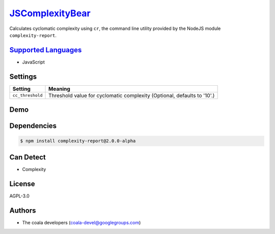 `JSComplexityBear <https://github.com/coala-analyzer/coala-bears/tree/master/bears/js/JSComplexityBear.py>`_
====================

Calculates cyclomatic complexity using ``cr``, the command line utility
provided by the NodeJS module ``complexity-report``.

`Supported Languages <../README.rst>`_
-----

* JavaScript

Settings
--------

+-------------------+------------------------------------------------------+
| Setting           |  Meaning                                             |
+===================+======================================================+
|                   |                                                      |
| ``cc_threshold``  | Threshold value for cyclomatic complexity (Optional, |
|                   | defaults to '10'.)                                   |
|                   |                                                      |
+-------------------+------------------------------------------------------+


Demo
----

|asciicast|

.. |asciicast| image:: https://asciinema.org/a/42968.png
   :target: https://asciinema.org/a/39250?autoplay=1
   :width: 100%

Dependencies
------------

.. code-block:: bash

    $ npm install complexity-report@2.0.0-alpha



Can Detect
----------

* Complexity

License
-------

AGPL-3.0

Authors
-------

* The coala developers (coala-devel@googlegroups.com)
